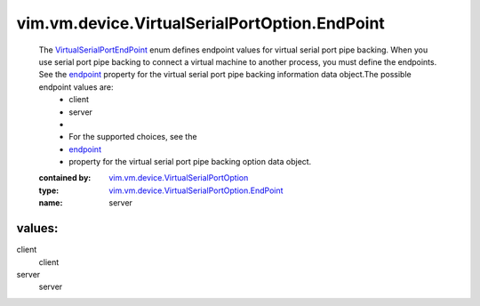 .. _endpoint: ../../../../vim/vm/device/VirtualSerialPortOption/PipeBackingOption.rst#endpoint

.. _VirtualSerialPortEndPoint: ../../../../vim/vm/device/VirtualSerialPortOption/EndPoint.rst

.. _vim.vm.device.VirtualSerialPortOption: ../../../../vim/vm/device/VirtualSerialPortOption.rst

.. _vim.vm.device.VirtualSerialPortOption.EndPoint: ../../../../vim/vm/device/VirtualSerialPortOption/EndPoint.rst

vim.vm.device.VirtualSerialPortOption.EndPoint
==============================================
  The `VirtualSerialPortEndPoint`_ enum defines endpoint values for virtual serial port pipe backing. When you use serial port pipe backing to connect a virtual machine to another process, you must define the endpoints. See the `endpoint`_ property for the virtual serial port pipe backing information data object.The possible endpoint values are:
   * client
   * server
   * 
   * For the supported choices, see the
   * `endpoint`_
   * property for the virtual serial port pipe backing option data object.
  :contained by: `vim.vm.device.VirtualSerialPortOption`_

  :type: `vim.vm.device.VirtualSerialPortOption.EndPoint`_

  :name: server

values:
--------

client
   client

server
   server
